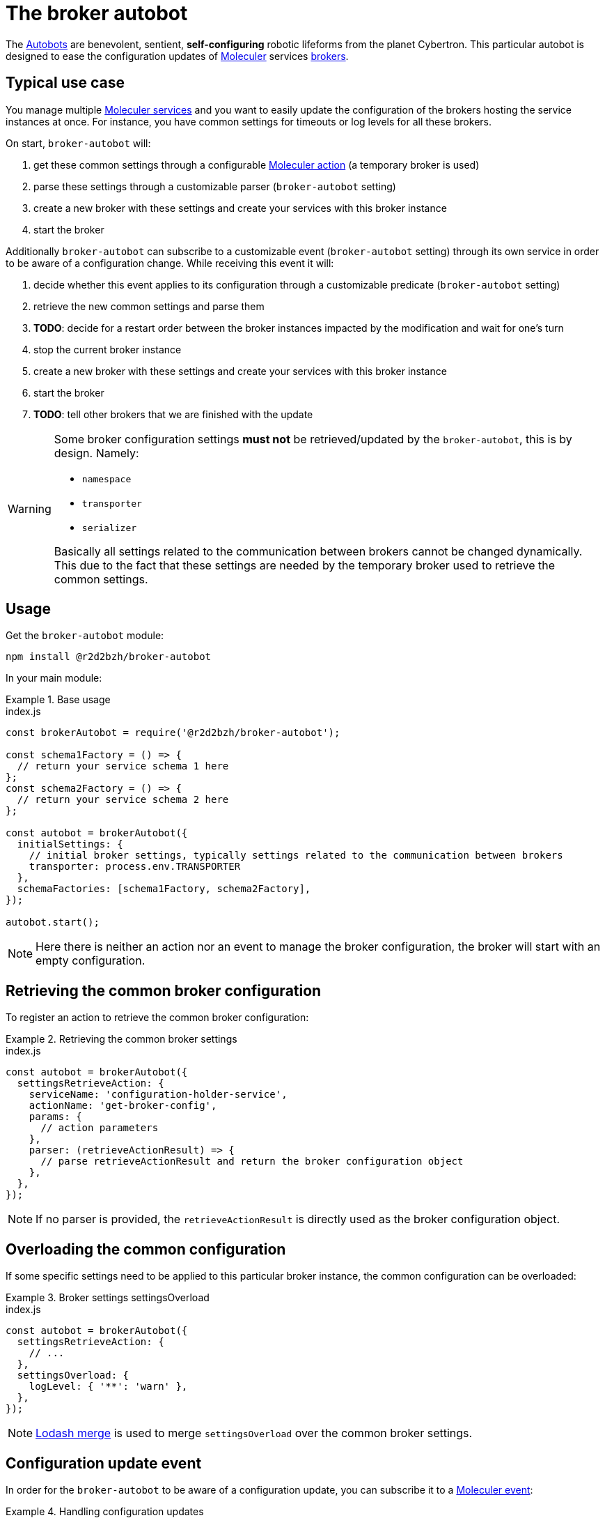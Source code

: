 :source-highlighter: highlightjs
ifdef::env-github[]
:status:
:outfilesuffix: .adoc
:caution-caption: :fire:
:important-caption: :exclamation:
:note-caption: :paperclip:
:tip-caption: :bulb:
:warning-caption: :warning:
endif::[]

:wikipedia-autobot: https://en.wikipedia.org/wiki/Autobot
:lodash-merge: https://lodash.com/docs/#merge
:moleculer: https://moleculer.services/
:moleculer-doc: {moleculer}/docs/0.14
:moleculer-action: {moleculer-doc}/actions.html
:moleculer-broker: {moleculer-doc}/broker.html
:moleculer-event: {moleculer-doc}/events.html
:moleculer-service: {moleculer-doc}/services.html

= The broker autobot

The {wikipedia-autobot}[Autobots] are benevolent, sentient, **self-configuring** robotic lifeforms from the planet Cybertron.
This particular autobot is designed to ease the configuration updates of {moleculer}[Moleculer] services {moleculer-broker}[brokers].

== Typical use case

You manage multiple {moleculer-service}[Moleculer services] and you want to easily update the configuration of the brokers hosting the service instances at once.
For instance, you have common settings for timeouts or log levels for all these brokers.

On start, `broker-autobot` will:

. get these common settings through a configurable {moleculer-action}[Moleculer action] (a temporary broker is used)
. parse these settings through a customizable parser (`broker-autobot` setting)
. create a new broker with these settings and create your services with this broker instance
. start the broker

Additionally `broker-autobot` can subscribe to a customizable event (`broker-autobot` setting) through its own service in order to be aware of a configuration change.
While receiving this event it will:

. decide whether this event applies to its configuration through a customizable predicate (`broker-autobot` setting)
. retrieve the new common settings and parse them
. **TODO**: decide for a restart order between the broker instances impacted by the modification and wait for one's turn
. stop the current broker instance
. create a new broker with these settings and create your services with this broker instance
. start the broker
. **TODO**: tell other brokers that we are finished with the update

[WARNING]
====
Some broker configuration settings **must not** be retrieved/updated by the `broker-autobot`, this is by design.
Namely:

* `namespace`
* `transporter`
* `serializer`

Basically all settings related to the communication between brokers cannot be changed dynamically.
This due to the fact that these settings are needed by the temporary broker used to retrieve the common settings.
====

== Usage

Get the `broker-autobot` module:

[source,bash]
----
npm install @r2d2bzh/broker-autobot
----

In your main module:

.Base usage
====
.index.js
[source,javascript]
----
const brokerAutobot = require('@r2d2bzh/broker-autobot');

const schema1Factory = () => {
  // return your service schema 1 here
};
const schema2Factory = () => {
  // return your service schema 2 here
};

const autobot = brokerAutobot({
  initialSettings: {
    // initial broker settings, typically settings related to the communication between brokers
    transporter: process.env.TRANSPORTER
  },
  schemaFactories: [schema1Factory, schema2Factory],
});

autobot.start();
----
NOTE: Here there is neither an action nor an event to manage the broker configuration, the broker will start with an empty configuration.
====

== Retrieving the common broker configuration

To register an action to retrieve the common broker configuration:

.Retrieving the common broker settings
====
.index.js
[source,javascript]
----
const autobot = brokerAutobot({
  settingsRetrieveAction: {
    serviceName: 'configuration-holder-service',
    actionName: 'get-broker-config',
    params: {
      // action parameters
    },
    parser: (retrieveActionResult) => {
      // parse retrieveActionResult and return the broker configuration object
    },
  },
});
----
NOTE: If no parser is provided, the `retrieveActionResult` is directly used as the broker configuration object.
====

== Overloading the common configuration

If some specific settings need to be applied to this particular broker instance, the common configuration can be overloaded:

.Broker settings settingsOverload
====
.index.js
[source,javascript]
----
const autobot = brokerAutobot({
  settingsRetrieveAction: {
    // ...
  },
  settingsOverload: {
    logLevel: { '**': 'warn' },
  },
});
----
NOTE: {lodash-merge}[Lodash merge] is used to merge `settingsOverload` over the common broker settings.
====

== Configuration update event

In order for the `broker-autobot` to be aware of a configuration update, you can subscribe it to a {moleculer-event}[Moleculer event]:


.Handling configuration updates
====
.index.js
[source,javascript]
----
const autobot = brokerAutobot({
  updateEvent: {
    name: 'configuration-holder-service.configurationUpdated',
    predicate: (ctx) => {
      // returns true or false depending on the event handler context
    },
  },
});
----
NOTE: If no predicate is provided, the configuration will always be updated when the event is received.
====
